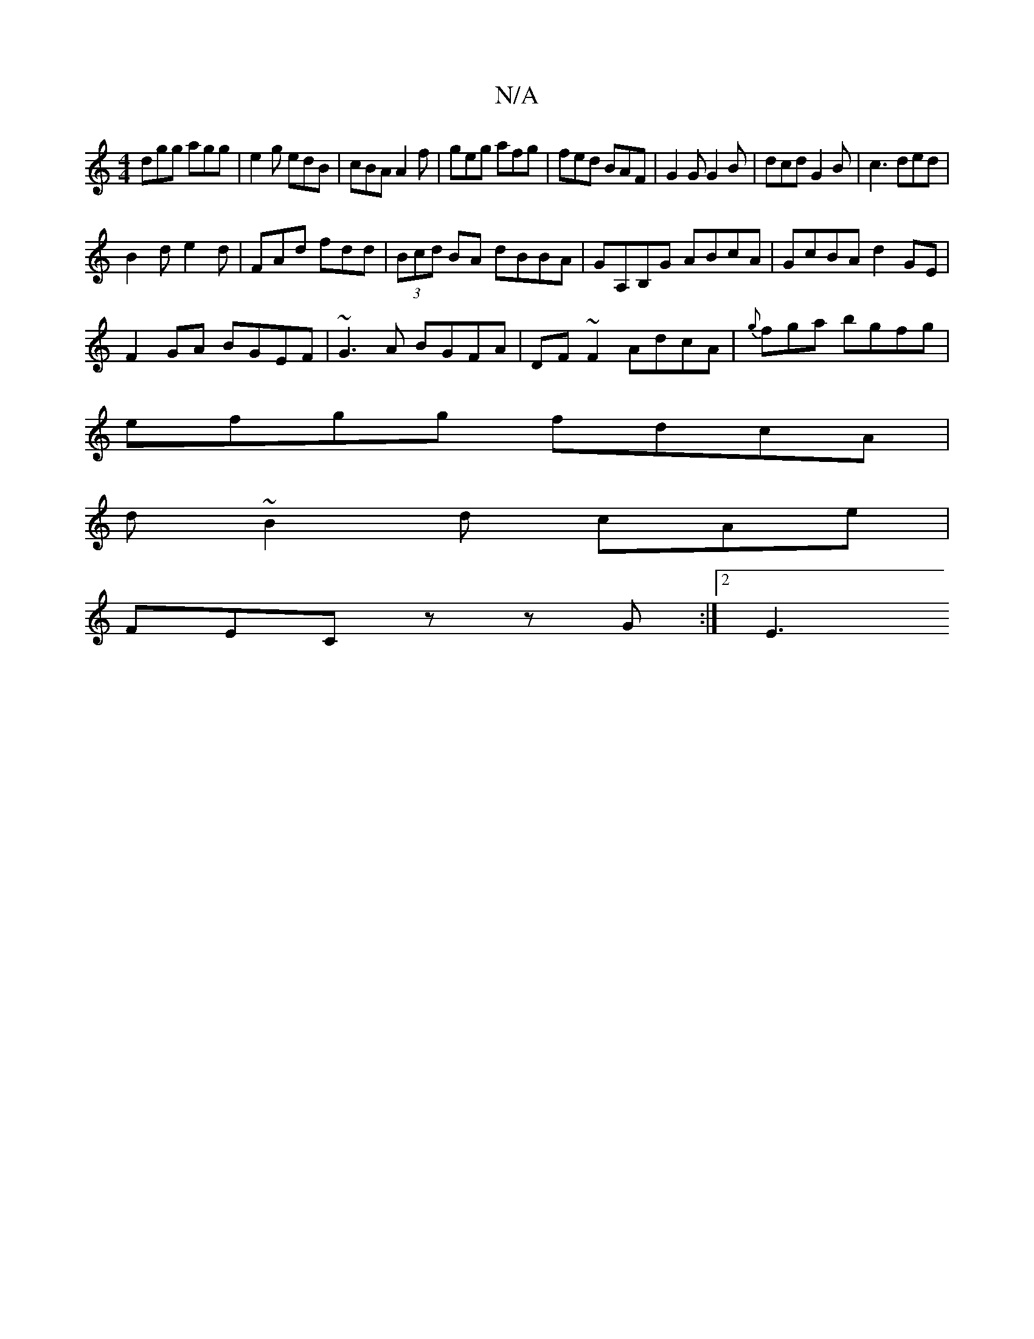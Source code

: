 X:1
T:N/A
M:4/4
R:N/A
K:Cmajor
dgg agg|e2g edB|cBA A2f|geg afg|fed BAF|G2G G2B|dcd G2B|c3 ded|
B2d e2d|FAd fdd|(3Bcd BA dBBA|GA,B,G ABcA|GcBA d2 GE|
F2GA BGEF | ~G3A BGFA| DF~F2 AdcA|{g}fga bgfg|
efgg fdcA|
d~B2d cAe|
FEC zzG:|2 E3